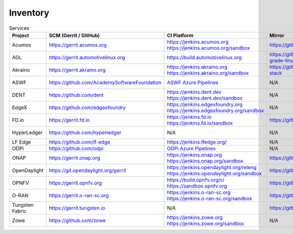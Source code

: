 .. _lfreleng-infra-inventory:

#########
Inventory
#########

.. list-table:: Services
   :widths: auto
   :header-rows: 1

   * - Project
     - SCM (Gerrit / GitHub)
     - CI Platform
     - Mirror
     - Jira
     - Nexus / Artifactory
     - Nexus 3
     - Build logs
     - Sonar
     - Insight Dashboard
     - Stats

   * - Acumos
     - https://gerrit.acumos.org
     - | https://jenkins.acumos.org
       | https://jenkins.acumos.org/sandbox
     - https://github.com/acumos
     - https://jira.acumos.org
     - https://nexus.acumos.org
     - https://nexus3.acumos.org
     - https://logs.acumos.org
     - | https://sonar.acumos.org
       | https://sonarcloud.io/organizations/acumos/projects
     - https://lfanalytics.io/projects/lfai%2Facumos/dashboard
     - `Acumos Jenkins <https://p.datadoghq.com/sb/8b3d6afcf-81d00a49cfa327e4ff422c8ccfee6b2e>`_

   * - AGL
     - https://gerrit.automotivelinux.org
     - https://build.automotivelinux.org
     - https://github.com/automotive-grade-linux
     - https://jira.automotivelinux.org
     - N/A
     - N/A
     - N/A
     - N/A
     - N/A
     - `AGL Jenkins <https://p.datadoghq.com/sb/3518d575a-120dfd954476d285d54afc74ea7cfcc3>`_

   * - Akraino
     - https://gerrit.akraino.org
     - | https://jenkins.akraino.org
       | https://jenkins.akraino.org/sandbox
     - https://github.com/akraino-edge-stack
     - https://jira.akraino.org
     - https://nexus.akraino.org
     - https://nexus3.akraino.org
     - https://logs.akraino.org
     - https://sonarcloud.io/organizations/akraino-edge-stack/projects
     - https://lfanalytics.io/projects/lfedge%2Fakraino-edge-stack/dashboard
     - `Akraino Jenkins <https://p.datadoghq.com/sb/be5bb4dc7-4a4339214a96eaf4bd75e8515953c4ab>`_

   * - ASWF
     - https://github.com/AcademySoftwareFoundation
     - `ASWF Azure Pipelines <https://dev.azure.com/academysoftwarefoundation/Academy%20Software%20Foundation/_build>`_
     - N/A
     - https://jira.aswf.io
     - N/A
     - N/A
     - N/A
     - https://sonarcloud.io/organizations/academysoftwarefoundation/projects
     - https://lfanalytics.io/projects/academy-software-foundation
     - N/A

   * - DENT
     - https://github.com/dent
     - | https://jenkins.dent.dev
       | https://jenkins.dent.dev/sandbox
     - N/A
     - N/A
     - https://nexus.dent.dev
     - https://nexus3.dent.dev
     - https://logs.dent.dev
     - https://sonarcloud.io/organizations/dent/projects
     - https://lfanalytics.io/projects/dent/dashboard
     - N/A

   * - EdgeX
     - https://github.com/edgexfoundry
     - | https://jenkins.edgexfoundry.org
       | https://jenkins.edgexfoundry.org/sandbox
     - N/A
     - N/A
     - https://nexus.edgexfoundry.org
     - https://nexus3.edgexfoundry.org
     - https://logs.edgexfoundry.org
     - https://sonarcloud.io/organizations/edgexfoundry/projects
     - https://lfanalytics.io/projects/lfedge%2Fedgex-foundry/dashboard
     - `EdgeX Jenkins <https://p.datadoghq.com/sb/57e4b2d73-edaf7ba14e20bc461fc369a19b9bfa3f>`_

   * - FD.io
     - https://gerrit.fd.io
     - | https://jenkins.fd.io
       | https://jenkins.fd.io/sandbox
     - https://github.com/FDio
     - https://jira.fd.io
     - https://nexus.fd.io
     - N/A
     - https://logs.fd.io
     - https://sonarcloud.io/organizations/fdio/projects
     - https://lfanalytics.io/projects/lfn%2Ffdio/dashboard
     - `FD.io Jenkins <https://p.datadoghq.com/sb/c3585feaa-00f9540471c4351548451ba8d3644bc7>`_

   * - HyperLedger
     - https://github.com/hyperledger
     - N/A
     - N/A
     - https://jira.hyperledger.org
     - N/A
     - N/A
     - N/A
     - N/A
     - https://lfanalytics.io/projects/hyperledger
     - `Hyperledger Jenkins <https://p.datadoghq.com/sb/4aea337fc-956801d8acf8c3488acc63492a03fd30>`_

   * - LF Edge
     - https://github.com/lf-edge
     - | https://jenkins.lfedge.org/
     - N/A
     - N/A
     - N/A
     - N/A
     - N/A
     - N/A
     - https://lfanalytics.io/projects/lfedge%2Ffledge/dashboard
     - N/A

   * - ODPi
     - https://github.com/odpi
     - | `ODPi Azure Pipelines <https://dev.azure.com/ODPi/Egeria/_build>`_
     - N/A
     - N/A
     - https://odpi.jfrog.io/odpi/webapp/
     - N/A
     - N/A
     - https://sonarcloud.io/organizations/odpi/projects
     - N/A
     - N/A

   * - ONAP
     - https://gerrit.onap.org
     - | https://jenkins.onap.org
       | https://jenkins.onap.org/sandbox
     - https://github.com/onap
     - https://jira.onap.org
     - https://nexus.onap.org
     - https://nexus3.onap.org
     - https://logs.onap.org
     - https://sonarcloud.io/organizations/onap/projects
     - https://lfanalytics.io/projects/lfn%2Fonap/dashboard
     - `ONAP Jenkins <https://p.datadoghq.com/sb/09907bd64-75f6f514781dd3914ee963a30e5b4155>`_

   * - OpenDaylight
     - https://git.opendaylight.org/gerrit
     - | https://jenkins.opendaylight.org/releng
       | https://jenkins.opendaylight.org/sandbox
     - https://github.com/opendaylight
     - https://jira.opendaylight.org
     - https://nexus.opendaylight.org
     - https://nexus3.opendaylight.org
     - https://logs.opendaylight.org
     - | https://sonar.opendaylight.org
       | https://sonarcloud.io/organizations/opendaylight/projects
     - https://lfanalytics.io/projects/lfn%2Fodl/dashboard
     - `ODL Jenkins <https://p.datadoghq.com/sb/68be64401-3b1e66c2845bacfbb8b965b9d853a882>`_

   * - OPNFV
     - https://gerrit.opnfv.org
     - | https://build.opnfv.org/ci
       | https://sandbox.opnfv.org
     - https://github.com/opnfv
     - https://jira.opnfv.org
     - N/A
     - N/A
     - N/A
     - N/A
     - https://lfanalytics.io/projects/lfn%2Fopnfv/dashboard
     - `OPNFV Jenkins <https://p.datadoghq.com/sb/89fzhyo444eioxhj-e739a8783ecbe0f294ce1bdce873ef5e>`_

   * - O-RAN
     - https://gerrit.o-ran-sc.org
     - | https://jenkins.o-ran-sc.org
       | https://jenkins.o-ran-sc.org/sandbox
     - https://github.com/o-ran-sc
     - https://jira.o-ran-sc.org
     - https://nexus.o-ran-sc.org
     - https://nexus3.o-ran-sc.org
     - https://logs.o-ran-sc.org
     - https://sonarcloud.io/organizations/o-ran-sc/projects
     - N/A
     - `O-RAN Jenkins <https://p.datadoghq.com/sb/zjgst8myh3u0sedk-a518861c9a61dd321c4ca98f24375195>`_

   * - Tungsten Fabric
     - https://gerrit.tungsten.io
     - N/A
     - https://github.com/tungstenfabric
     - https://jira.tungsten.io
     - N/A
     - N/A
     - N/A
     - N/A
     - https://lfanalytics.io/projects/lfn%2Ftungsten-fabric/dashboard
     - N/A

   * - Zowe
     - https://github.com/zowe
     - | https://jenkins.zowe.org
       | https://jenkins.zowe.org/sandbox
     - N/A
     - N/A
     - https://zowe.jfrog.io/
     - N/A
     - https://s3-logs.zowe.org/logs
     - https://sonarcloud.io/organizations/zowe/projects
     - N/A
     - N/A
